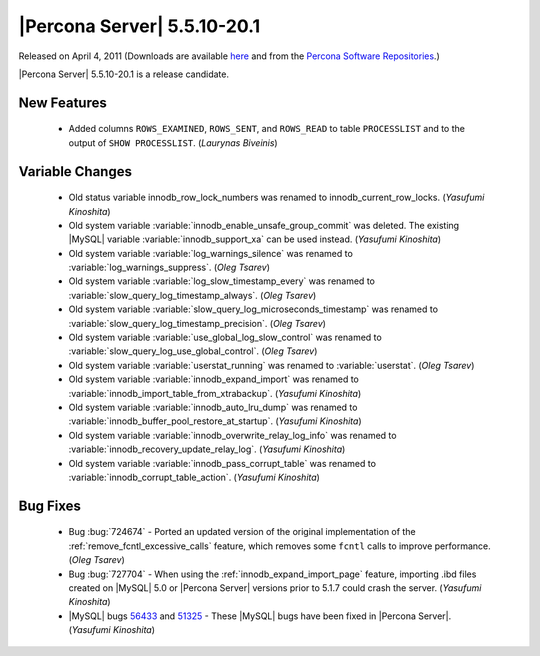 .. rn:: 5.5.10-20.1

============================
|Percona Server| 5.5.10-20.1
============================

Released on April 4, 2011 (Downloads are available `here <http://www.percona.com/downloads/Percona-Server-5.5/Percona-Server-5.5.10-rc20.1/>`_ and from the `Percona Software Repositories <http://www.percona.com/docs/wiki/repositories:start>`_.)

|Percona Server| 5.5.10-20.1 is a release candidate.

New Features
============

  * Added columns ``ROWS_EXAMINED``, ``ROWS_SENT``, and ``ROWS_READ`` to table ``PROCESSLIST`` and to the output of ``SHOW PROCESSLIST``. (*Laurynas Biveinis*)

Variable Changes
================

  * Old status variable innodb_row_lock_numbers was renamed to innodb_current_row_locks. (*Yasufumi Kinoshita*)

  * Old system variable :variable:`innodb_enable_unsafe_group_commit` was deleted. The existing |MySQL| variable :variable:`innodb_support_xa` can be used instead. (*Yasufumi Kinoshita*)

  * Old system variable :variable:`log_warnings_silence` was renamed to :variable:`log_warnings_suppress`. (*Oleg Tsarev*)

  * Old system variable :variable:`log_slow_timestamp_every` was renamed to :variable:`slow_query_log_timestamp_always`. (*Oleg Tsarev*)

  * Old system variable :variable:`slow_query_log_microseconds_timestamp` was renamed to :variable:`slow_query_log_timestamp_precision`. (*Oleg Tsarev*)

  * Old system variable :variable:`use_global_log_slow_control` was renamed to :variable:`slow_query_log_use_global_control`. (*Oleg Tsarev*)

  * Old system variable :variable:`userstat_running` was renamed to :variable:`userstat`. (*Oleg Tsarev*)

  * Old system variable :variable:`innodb_expand_import` was renamed to :variable:`innodb_import_table_from_xtrabackup`. (*Yasufumi Kinoshita*)

  * Old system variable :variable:`innodb_auto_lru_dump` was renamed to :variable:`innodb_buffer_pool_restore_at_startup`. (*Yasufumi Kinoshita*)

  * Old system variable :variable:`innodb_overwrite_relay_log_info` was renamed to :variable:`innodb_recovery_update_relay_log`. (*Yasufumi Kinoshita*)

  * Old system variable :variable:`innodb_pass_corrupt_table` was renamed to :variable:`innodb_corrupt_table_action`. (*Yasufumi Kinoshita*)

Bug Fixes
=========

  * Bug :bug:`724674` - Ported an updated version of the original implementation of the :ref:`remove_fcntl_excessive_calls` feature, which removes some ``fcntl`` calls to improve performance. (*Oleg Tsarev*)

  * Bug :bug:`727704` - When using the :ref:`innodb_expand_import_page` feature, importing .ibd files created on |MySQL| 5.0 or |Percona Server| versions prior to 5.1.7 could crash the server. (*Yasufumi Kinoshita*)

  * |MySQL| bugs `56433 <http://bugs.mysql.com/56433>`_ and `51325 <http://bugs.mysql.com/51325>`_ - These |MySQL| bugs have been fixed in |Percona Server|. (*Yasufumi Kinoshita*)

